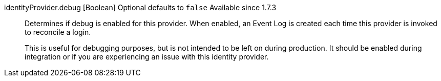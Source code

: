 [field]#identityProvider.debug# [type]#[Boolean]# [optional]#Optional# [default]#defaults to `false`# [since]#Available since 1.7.3#::
Determines if debug is enabled for this provider. When enabled, an Event Log is created each time this provider is invoked to reconcile a login.
+
This is useful for debugging purposes, but is not intended to be left on during production. It should be enabled during integration or if you are experiencing an issue with this identity provider.


